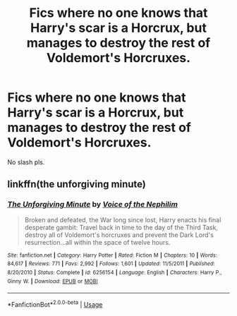 #+TITLE: Fics where no one knows that Harry's scar is a Horcrux, but manages to destroy the rest of Voldemort's Horcruxes.

* Fics where no one knows that Harry's scar is a Horcrux, but manages to destroy the rest of Voldemort's Horcruxes.
:PROPERTIES:
:Author: nutakufan010
:Score: 12
:DateUnix: 1596726836.0
:DateShort: 2020-Aug-06
:FlairText: Request
:END:
No slash pls.


** linkffn(the unforgiving minute)
:PROPERTIES:
:Author: solidariteten
:Score: 2
:DateUnix: 1596781279.0
:DateShort: 2020-Aug-07
:END:

*** [[https://www.fanfiction.net/s/6256154/1/][*/The Unforgiving Minute/*]] by [[https://www.fanfiction.net/u/1508866/Voice-of-the-Nephilim][/Voice of the Nephilim/]]

#+begin_quote
  Broken and defeated, the War long since lost, Harry enacts his final desperate gambit: Travel back in time to the day of the Third Task, destroy all of Voldemort's horcruxes and prevent the Dark Lord's resurrection...all within the space of twelve hours.
#+end_quote

^{/Site/:} ^{fanfiction.net} ^{*|*} ^{/Category/:} ^{Harry} ^{Potter} ^{*|*} ^{/Rated/:} ^{Fiction} ^{M} ^{*|*} ^{/Chapters/:} ^{10} ^{*|*} ^{/Words/:} ^{84,617} ^{*|*} ^{/Reviews/:} ^{771} ^{*|*} ^{/Favs/:} ^{2,992} ^{*|*} ^{/Follows/:} ^{1,601} ^{*|*} ^{/Updated/:} ^{11/5/2011} ^{*|*} ^{/Published/:} ^{8/20/2010} ^{*|*} ^{/Status/:} ^{Complete} ^{*|*} ^{/id/:} ^{6256154} ^{*|*} ^{/Language/:} ^{English} ^{*|*} ^{/Characters/:} ^{Harry} ^{P.,} ^{Ginny} ^{W.} ^{*|*} ^{/Download/:} ^{[[http://www.ff2ebook.com/old/ffn-bot/index.php?id=6256154&source=ff&filetype=epub][EPUB]]} ^{or} ^{[[http://www.ff2ebook.com/old/ffn-bot/index.php?id=6256154&source=ff&filetype=mobi][MOBI]]}

--------------

*FanfictionBot*^{2.0.0-beta} | [[https://github.com/tusing/reddit-ffn-bot/wiki/Usage][Usage]]
:PROPERTIES:
:Author: FanfictionBot
:Score: 1
:DateUnix: 1596781303.0
:DateShort: 2020-Aug-07
:END:
